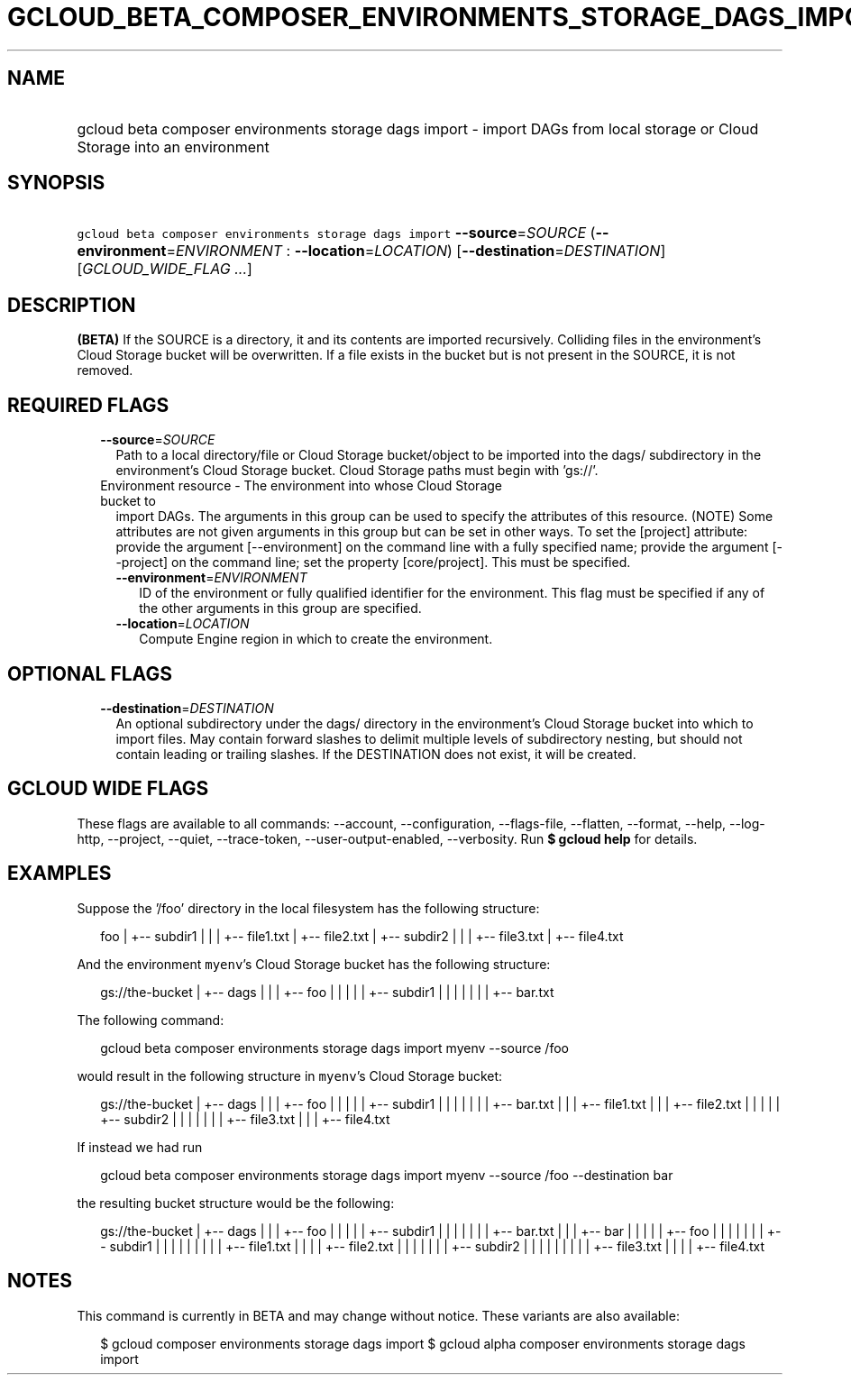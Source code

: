 
.TH "GCLOUD_BETA_COMPOSER_ENVIRONMENTS_STORAGE_DAGS_IMPORT" 1



.SH "NAME"
.HP
gcloud beta composer environments storage dags import \- import DAGs from local storage or Cloud Storage into an environment



.SH "SYNOPSIS"
.HP
\f5gcloud beta composer environments storage dags import\fR \fB\-\-source\fR=\fISOURCE\fR (\fB\-\-environment\fR=\fIENVIRONMENT\fR\ :\ \fB\-\-location\fR=\fILOCATION\fR) [\fB\-\-destination\fR=\fIDESTINATION\fR] [\fIGCLOUD_WIDE_FLAG\ ...\fR]



.SH "DESCRIPTION"

\fB(BETA)\fR If the SOURCE is a directory, it and its contents are imported
recursively. Colliding files in the environment's Cloud Storage bucket will be
overwritten. If a file exists in the bucket but is not present in the SOURCE, it
is not removed.



.SH "REQUIRED FLAGS"

.RS 2m
.TP 2m
\fB\-\-source\fR=\fISOURCE\fR
Path to a local directory/file or Cloud Storage bucket/object to be imported
into the dags/ subdirectory in the environment's Cloud Storage bucket. Cloud
Storage paths must begin with 'gs://'.

.TP 2m

Environment resource \- The environment into whose Cloud Storage bucket to
import DAGs. The arguments in this group can be used to specify the attributes
of this resource. (NOTE) Some attributes are not given arguments in this group
but can be set in other ways. To set the [project] attribute: provide the
argument [\-\-environment] on the command line with a fully specified name;
provide the argument [\-\-project] on the command line; set the property
[core/project]. This must be specified.

.RS 2m
.TP 2m
\fB\-\-environment\fR=\fIENVIRONMENT\fR
ID of the environment or fully qualified identifier for the environment. This
flag must be specified if any of the other arguments in this group are
specified.

.TP 2m
\fB\-\-location\fR=\fILOCATION\fR
Compute Engine region in which to create the environment.


.RE
.RE
.sp

.SH "OPTIONAL FLAGS"

.RS 2m
.TP 2m
\fB\-\-destination\fR=\fIDESTINATION\fR
An optional subdirectory under the dags/ directory in the environment's Cloud
Storage bucket into which to import files. May contain forward slashes to
delimit multiple levels of subdirectory nesting, but should not contain leading
or trailing slashes. If the DESTINATION does not exist, it will be created.


.RE
.sp

.SH "GCLOUD WIDE FLAGS"

These flags are available to all commands: \-\-account, \-\-configuration,
\-\-flags\-file, \-\-flatten, \-\-format, \-\-help, \-\-log\-http, \-\-project,
\-\-quiet, \-\-trace\-token, \-\-user\-output\-enabled, \-\-verbosity. Run \fB$
gcloud help\fR for details.



.SH "EXAMPLES"

Suppose the '/foo' directory in the local filesystem has the following
structure:

.RS 2m
foo
|
+\-\- subdir1
|   |
|   +\-\- file1.txt
|   +\-\- file2.txt
|
+\-\- subdir2
|   |
|   +\-\- file3.txt
|   +\-\- file4.txt
.RE

And the environment \f5myenv\fR's Cloud Storage bucket has the following
structure:

.RS 2m
gs://the\-bucket
|
+\-\- dags
|   |
|   +\-\- foo
|   |   |
|   |   +\-\- subdir1
|   |   |   |
|   |   |   +\-\- bar.txt
.RE

The following command:

.RS 2m
gcloud beta composer environments storage dags import myenv \-\-source /foo
.RE

would result in the following structure in \f5myenv\fR's Cloud Storage bucket:

.RS 2m
gs://the\-bucket
|
+\-\- dags
|   |
|   +\-\- foo
|   |   |
|   |   +\-\- subdir1
|   |   |   |
|   |   |   +\-\- bar.txt
|   |   |   +\-\- file1.txt
|   |   |   +\-\- file2.txt
|   |   |
|   |   +\-\- subdir2
|   |   |   |
|   |   |   +\-\- file3.txt
|   |   |   +\-\- file4.txt
.RE

If instead we had run

.RS 2m
gcloud beta composer environments storage dags import myenv \-\-source /foo \-\-destination bar
.RE

the resulting bucket structure would be the following:

.RS 2m
gs://the\-bucket
|
+\-\- dags
|   |
|   +\-\- foo
|   |   |
|   |   +\-\- subdir1
|   |   |   |
|   |   |   +\-\- bar.txt
|   |
|   +\-\- bar
|   |   |
|   |   +\-\- foo
|   |   |   |
|   |   |   +\-\- subdir1
|   |   |   |   |
|   |   |   |   +\-\- file1.txt
|   |   |   |   +\-\- file2.txt
|   |   |   |
|   |   |   +\-\- subdir2
|   |   |   |   |
|   |   |   |   +\-\- file3.txt
|   |   |   |   +\-\- file4.txt
.RE



.SH "NOTES"

This command is currently in BETA and may change without notice. These variants
are also available:

.RS 2m
$ gcloud composer environments storage dags import
$ gcloud alpha composer environments storage dags import
.RE

